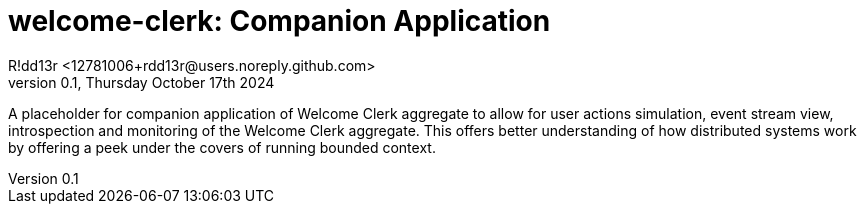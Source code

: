 = welcome-clerk: Companion Application
R!dd13r <12781006+rdd13r@users.noreply.github.com>
v0.1, Thursday October 17th 2024
:description: Project Companion Application to allow for user actions simulation, event stream view, introspection and monitoring of the Welcome Clerk aggregate.
:sectnums:
:sectanchors:
:sectlinks:
:icons: font
:toc: preamble
:toclevels: 3
:toc-title: Companion Application
:keywords: Kotlin DDD Aggregate Archetype Spy Monitor Introspection EventStream UserActions Companion
// :imagesdir: ./assets/img
ifdef::env-name[:relfilesuffix: .adoc]

A placeholder for companion application of Welcome Clerk aggregate to allow for user actions simulation, event stream view, introspection and monitoring of the Welcome Clerk aggregate.
This offers better understanding of how distributed systems work by offering a peek under the covers of running bounded context.